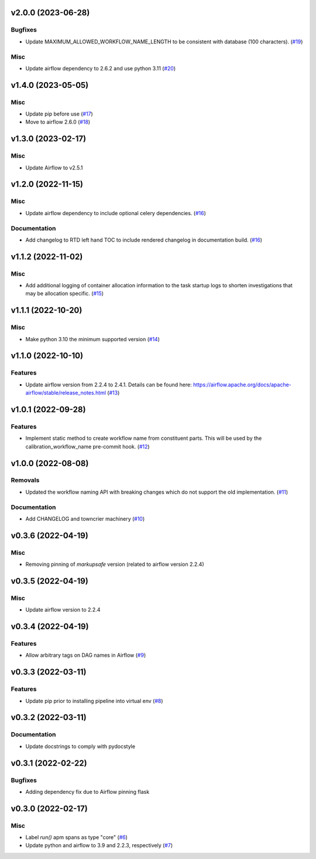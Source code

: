 v2.0.0 (2023-06-28)
===================

Bugfixes
--------

- Update MAXIMUM_ALLOWED_WORKFLOW_NAME_LENGTH to be consistent with database (100 characters). (`#19 <https://bitbucket.org/dkistdc/dkist-processing-core/pull-requests/19>`__)


Misc
----

- Update airflow dependency to 2.6.2 and use python 3.11 (`#20 <https://bitbucket.org/dkistdc/dkist-processing-core/pull-requests/20>`__)


v1.4.0 (2023-05-05)
===================

Misc
----

- Update pip before use (`#17 <https://bitbucket.org/dkistdc/dkist-processing-core/pull-requests/17>`__)
- Move to airflow 2.6.0 (`#18 <https://bitbucket.org/dkistdc/dkist-processing-core/pull-requests/18>`__)


v1.3.0 (2023-02-17)
===================

Misc
----

- Update Airflow to v2.5.1


v1.2.0 (2022-11-15)
===================

Misc
----

- Update airflow dependency to include optional celery dependencies. (`#16 <https://bitbucket.org/dkistdc/dkist-processing-core/pull-requests/16>`__)


Documentation
-------------

- Add changelog to RTD left hand TOC to include rendered changelog in documentation build. (`#16 <https://bitbucket.org/dkistdc/dkist-processing-core/pull-requests/16>`__)

v1.1.2 (2022-11-02)
===================

Misc
----

- Add additional logging of container allocation information to the task startup logs to shorten investigations that may be allocation specific. (`#15 <https://bitbucket.org/dkistdc/dkist-processing-core/pull-requests/15>`__)


v1.1.1 (2022-10-20)
===================

Misc
----

- Make python 3.10 the minimum supported version (`#14 <https://bitbucket.org/dkistdc/dkist-processing-core/pull-requests/14>`__)


v1.1.0 (2022-10-10)
===================

Features
--------

- Update airflow version from 2.2.4 to 2.4.1. Details can be found here: https://airflow.apache.org/docs/apache-airflow/stable/release_notes.html (`#13 <https://bitbucket.org/dkistdc/dkist-processing-core/pull-requests/13>`__)


v1.0.1 (2022-09-28)
===================

Features
--------

- Implement static method to create workflow name from constituent parts.
  This will be used by the calibration_workflow_name pre-commit hook. (`#12 <https://bitbucket.org/dkistdc/dkist-processing-core/pull-requests/12>`__)


v1.0.0 (2022-08-08)
===================

Removals
--------

- Updated the workflow naming API with breaking changes which do not support the old implementation. (`#11 <https://bitbucket.org/dkistdc/dkist-processing-core/pull-requests/11>`__)


Documentation
-------------

- Add CHANGELOG and towncrier machinery (`#10 <https://bitbucket.org/dkistdc/dkist-processing-core/pull-requests/10>`__)


v0.3.6 (2022-04-19)
===================

Misc
----

- Removing pinning of `markupsafe` version (related to airflow version 2.2.4)

v0.3.5 (2022-04-19)
===================

Misc
----

- Update airflow version to 2.2.4

v0.3.4 (2022-04-19)
===================

Features
--------

- Allow arbitrary tags on DAG names in Airflow (`#9 <https://bitbucket.org/dkistdc/dkist-processing-core/pull-requests/9>`__)


v0.3.3 (2022-03-11)
===================

Features
--------

- Update pip prior to installing pipeline into virtual env (`#8 <https://bitbucket.org/dkistdc/dkist-processing-core/pull-requests/8>`__)


v0.3.2 (2022-03-11)
===================

Documentation
-------------

- Update docstrings to comply with pydocstyle


v0.3.1 (2022-02-22)
===================

Bugfixes
--------

- Adding dependency fix due to Airflow pinning flask

v0.3.0 (2022-02-17)
===================

Misc
----

- Label `run()` apm spans as type "core" (`#6 <https://bitbucket.org/dkistdc/dkist-processing-core/pull-requests/6>`__)
- Update python and airflow to 3.9 and 2.2.3, respectively (`#7 <https://bitbucket.org/dkistdc/dkist-processing-core/pull-requests/7>`__)

